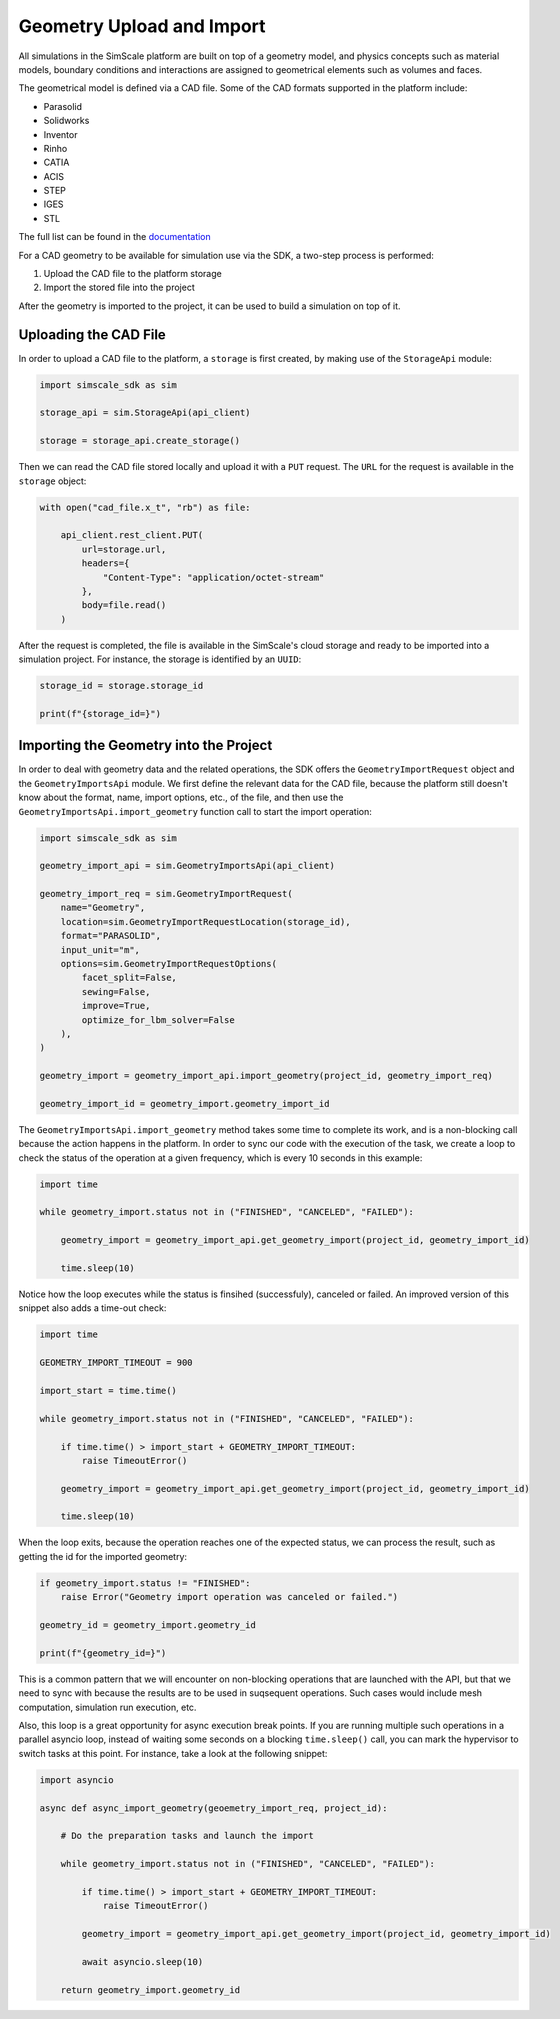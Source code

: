 Geometry Upload and Import
==========================

All simulations in the SimScale platform are built on top of a geometry model, and physics concepts
such as material models, boundary conditions and interactions are assigned to geometrical elements
such as volumes and faces. 

The geometrical model is defined via a CAD file. Some of the CAD formats supported in the platform
include:

* Parasolid
* Solidworks
* Inventor
* Rinho
* CATIA
* ACIS
* STEP
* IGES
* STL

The full list can be found in the `documentation <https://www.simscale.com/docs/cad-preparation/>`_

For a CAD geometry to be available for simulation use via the SDK, a two-step process
is performed:

1. Upload the CAD file to the platform storage
2. Import the stored file into the project

After the geometry is imported to the project, it can be used to build a simulation on top of it.


Uploading the CAD File
----------------------

In order to upload a CAD file to the platform, a ``storage`` is first created, by making use of
the ``StorageApi`` module:


.. code-block:: python

    import simscale_sdk as sim

    storage_api = sim.StorageApi(api_client)

    storage = storage_api.create_storage()


Then we can read the CAD file stored locally and upload it with a ``PUT`` request. The ``URL``
for the request is available in the ``storage`` object:


.. code-block:: python

    with open("cad_file.x_t", "rb") as file:
        
        api_client.rest_client.PUT(
            url=storage.url,
            headers={
                "Content-Type": "application/octet-stream"
            },
            body=file.read()
        )


After the request is completed, the file is available in the SimScale's cloud storage and ready to
be imported into a simulation project. For instance, the storage is identified by an ``UUID``:


.. code-block:: python

    storage_id = storage.storage_id

    print(f"{storage_id=}")


Importing the Geometry into the Project
---------------------------------------

In order to deal with geometry data and the related operations, the SDK offers the 
``GeometryImportRequest`` object and the ``GeometryImportsApi`` module. We first define the 
relevant data for the CAD file, because the platform still doesn't know about the format, 
name, import options, etc., of the file, and then use the ``GeometryImportsApi.import_geometry`` 
function call to start the import operation:


.. code-block:: python

    import simscale_sdk as sim

    geometry_import_api = sim.GeometryImportsApi(api_client)

    geometry_import_req = sim.GeometryImportRequest(
        name="Geometry",
        location=sim.GeometryImportRequestLocation(storage_id),
        format="PARASOLID",
        input_unit="m",
        options=sim.GeometryImportRequestOptions(
            facet_split=False,
            sewing=False,
            improve=True,
            optimize_for_lbm_solver=False
        ),
    )

    geometry_import = geometry_import_api.import_geometry(project_id, geometry_import_req)

    geometry_import_id = geometry_import.geometry_import_id


The ``GeometryImportsApi.import_geometry`` method takes some time to complete its work, and is a 
non-blocking call because the action happens in the platform. In order to sync our code with 
the execution of the task, we create a loop to check the status of the operation at a given
frequency, which is every 10 seconds in this example:


.. code-block:: python

    import time

    while geometry_import.status not in ("FINISHED", "CANCELED", "FAILED"):

        geometry_import = geometry_import_api.get_geometry_import(project_id, geometry_import_id)

        time.sleep(10)


Notice how the loop executes while the status is finsihed (successfuly), canceled or failed. 
An improved version of this snippet also adds a time-out check:


.. code-block:: python

    import time

    GEOMETRY_IMPORT_TIMEOUT = 900

    import_start = time.time()

    while geometry_import.status not in ("FINISHED", "CANCELED", "FAILED"):

        if time.time() > import_start + GEOMETRY_IMPORT_TIMEOUT:
            raise TimeoutError()

        geometry_import = geometry_import_api.get_geometry_import(project_id, geometry_import_id)

        time.sleep(10)


When the loop exits, because the operation reaches one of the expected status, we can process 
the result, such as getting the id for the imported geometry:


.. code-block:: python

    if geometry_import.status != "FINISHED":
        raise Error("Geometry import operation was canceled or failed.")

    geometry_id = geometry_import.geometry_id

    print(f"{geometry_id=}")


This is a common pattern that we will encounter on non-blocking operations that are launched 
with the API, but that we need to sync with because the results are to be used in suqsequent 
operations. Such cases would include mesh computation, simulation run execution, etc.

Also, this loop is a great opportunity for async execution break points. If you are running 
multiple such operations in a parallel asyncio loop, instead of waiting some seconds on a blocking 
``time.sleep()`` call, you can mark the hypervisor to switch tasks at this point. For instance, 
take a look at the following snippet:


.. code-block:: python

    import asyncio

    async def async_import_geometry(geoemetry_import_req, project_id):

        # Do the preparation tasks and launch the import

        while geometry_import.status not in ("FINISHED", "CANCELED", "FAILED"):

            if time.time() > import_start + GEOMETRY_IMPORT_TIMEOUT:
                raise TimeoutError()

            geometry_import = geometry_import_api.get_geometry_import(project_id, geometry_import_id)

            await asyncio.sleep(10)

        return geometry_import.geometry_id
